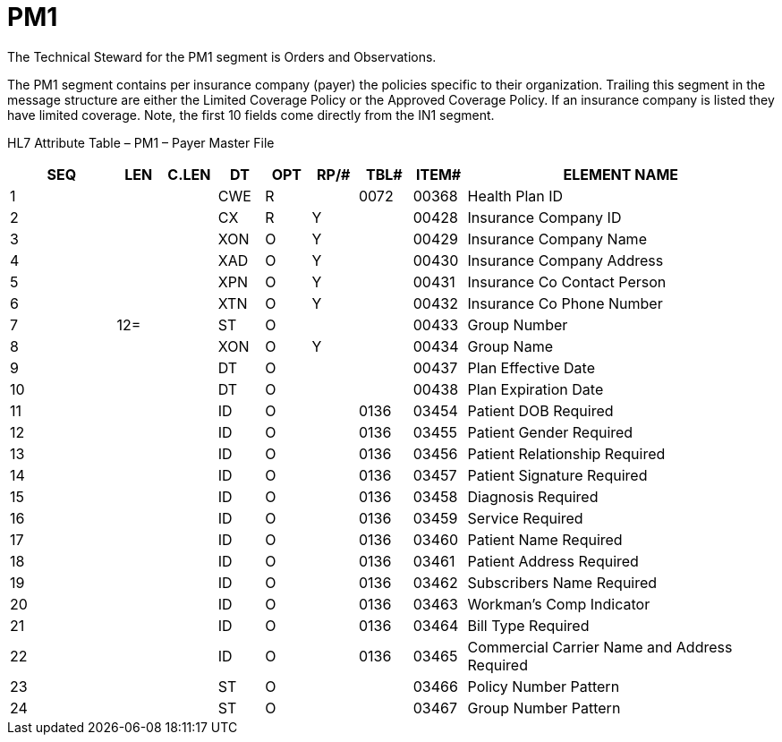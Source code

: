 = PM1
:render_as: Level3
:v291_section: 8.8.17

The Technical Steward for the PM1 segment is Orders and Observations.

The PM1 segment contains per insurance company (payer) the policies specific to their organization. Trailing this segment in the message structure are either the Limited Coverage Policy or the Approved Coverage Policy. If an insurance company is listed they have limited coverage. Note, the first 10 fields come directly from the IN1 segment.

HL7 Attribute Table – PM1 – Payer Master File

[width="100%",cols="14%,6%,7%,6%,6%,6%,7%,7%,41%",options="header",]

|===

|SEQ |LEN |C.LEN |DT |OPT |RP/# |TBL# |ITEM# |ELEMENT NAME

|1 | | |CWE |R | |0072 |00368 |Health Plan ID

|2 | | |CX |R |Y | |00428 |Insurance Company ID

|3 | | |XON |O |Y | |00429 |Insurance Company Name

|4 | | |XAD |O |Y | |00430 |Insurance Company Address

|5 | | |XPN |O |Y | |00431 |Insurance Co Contact Person

|6 | | |XTN |O |Y | |00432 |Insurance Co Phone Number

|7 |12= | |ST |O | | |00433 |Group Number

|8 | | |XON |O |Y | |00434 |Group Name

|9 | | |DT |O | | |00437 |Plan Effective Date

|10 | | |DT |O | | |00438 |Plan Expiration Date

|11 | | |ID |O | |0136 |03454 |Patient DOB Required

|12 | | |ID |O | |0136 |03455 |Patient Gender Required

|13 | | |ID |O | |0136 |03456 |Patient Relationship Required

|14 | | |ID |O | |0136 |03457 |Patient Signature Required

|15 | | |ID |O | |0136 |03458 |Diagnosis Required

|16 | | |ID |O | |0136 |03459 |Service Required

|17 | | |ID |O | |0136 |03460 |Patient Name Required

|18 | | |ID |O | |0136 |03461 |Patient Address Required

|19 | | |ID |O | |0136 |03462 |Subscribers Name Required

|20 | | |ID |O | |0136 |03463 |Workman's Comp Indicator

|21 | | |ID |O | |0136 |03464 |Bill Type Required

|22 | | |ID |O | |0136 |03465 |Commercial Carrier Name and Address Required

|23 | | |ST |O | | |03466 |Policy Number Pattern

|24 | | |ST |O | | |03467 |Group Number Pattern

|===

